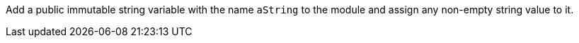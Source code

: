 Add a public immutable string variable with the name `aString` to the module and assign any non-empty string value to it.